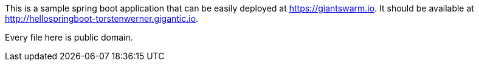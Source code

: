 This is a sample spring boot application that can be easily deployed at https://giantswarm.io. It should be available at
http://hellospringboot-torstenwerner.gigantic.io.

Every file here is public domain.
